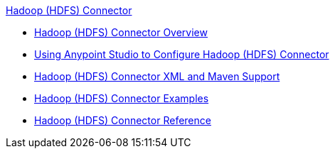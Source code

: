 .xref:index.adoc[Hadoop (HDFS) Connector]
* xref:index.adoc[Hadoop (HDFS) Connector Overview]
* xref:hdfs-connector-studio.adoc[Using Anypoint Studio to Configure Hadoop (HDFS) Connector]
* xref:hdfs-connector-xml-maven.adoc[Hadoop (HDFS) Connector XML and Maven Support]
* xref:hdfs-connector-examples.adoc[Hadoop (HDFS) Connector Examples]
* xref:hdfs-connector-reference.adoc[Hadoop (HDFS) Connector Reference]
